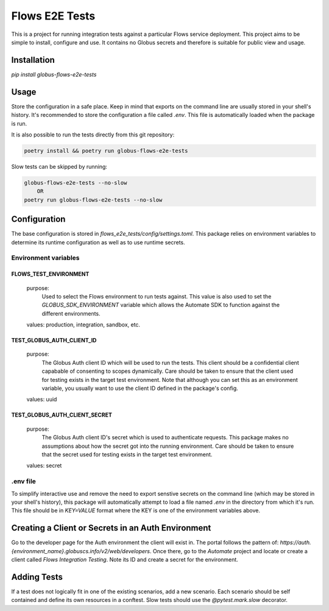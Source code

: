 Flows E2E Tests
---------------

This is a project for running integration tests against a particular Flows
service deployment. This project aims to be simple to install, configure and
use. It contains no Globus secrets and therefore is suitable for public view and
usage.

Installation
============

`pip install globus-flows-e2e-tests`

Usage
=====

Store the configuration in a safe place. Keep in mind that exports on the command
line are usually stored in your shell's history. It's recommended to store the
configuration a file called `.env`. This file is automatically loaded when the
package is run.

It is also possible to run the tests directly from this git repository:

.. code-block:: bash

    poetry install && poetry run globus-flows-e2e-tests


Slow tests can be skipped by running:

.. code-block:: bash

    globus-flows-e2e-tests --no-slow
        OR
    poetry run globus-flows-e2e-tests --no-slow

Configuration
=============

The base configuration is stored in
`flows_e2e_tests/config/settings.toml`. This package relies on
environment variables to determine its runtime configuration as well as to use
runtime secrets.

Environment variables
*********************

FLOWS_TEST_ENVIRONMENT
^^^^^^^^^^^^^^^^^^^^^^
    purpose:
        Used to select the Flows environment to run tests against. This value is
        also used to set the `GLOBUS_SDK_ENVIRONMENT` variable which allows the
        Automate SDK to function against the different environments.
    values: production, integration, sandbox, etc.

TEST_GLOBUS_AUTH_CLIENT_ID
^^^^^^^^^^^^^^^^^^^^^^^^^^
    purpose:
        The Globus Auth client ID which will be used to run the tests. This
        client should be a confidential client capabable of consenting to scopes
        dynamically. Care should be taken to ensure that the client used for
        testing exists in the target test environment. Note that although you
        can set this as an environment variable, you usually want to use the
        client ID defined in the package's config.
    values: uuid

TEST_GLOBUS_AUTH_CLIENT_SECRET
^^^^^^^^^^^^^^^^^^^^^^^^^^^^^^
    purpose:
        The Globus Auth client ID's secret which is used to authenticate
        requests. This package makes no assumptions about how the secret got
        into the running environment. Care should be taken to ensure that the
        secret used for testing exists in the target test environment.
    values: secret

.env file
*********

To simplify interactive use and remove the need to export senstive secrets on
the command line (which may be stored in your shell's history), this package
will automatically attempt to load a file named `.env` in the directory from
which it's run. This file should be in `KEY=VALUE` format where the KEY is one 
of the environment variables above.

Creating a Client or Secrets in an Auth Environment
===================================================

Go to the developer page for the Auth environment the client will exist in. The
portal follows the pattern of:
`https://auth.{environment_name}.globuscs.info/v2/web/developers`. Once there,
go to the `Automate` project and locate or create a client called `Flows
Integration Testing`. Note its ID and create a secret for the environment.

Adding Tests
============

If a test does not logically fit in one of the existing scenarios, add a new
scenario. Each scenario should be self contained and define its own resources in
a conftest. Slow tests should use the `@pytest.mark.slow` decorator.
